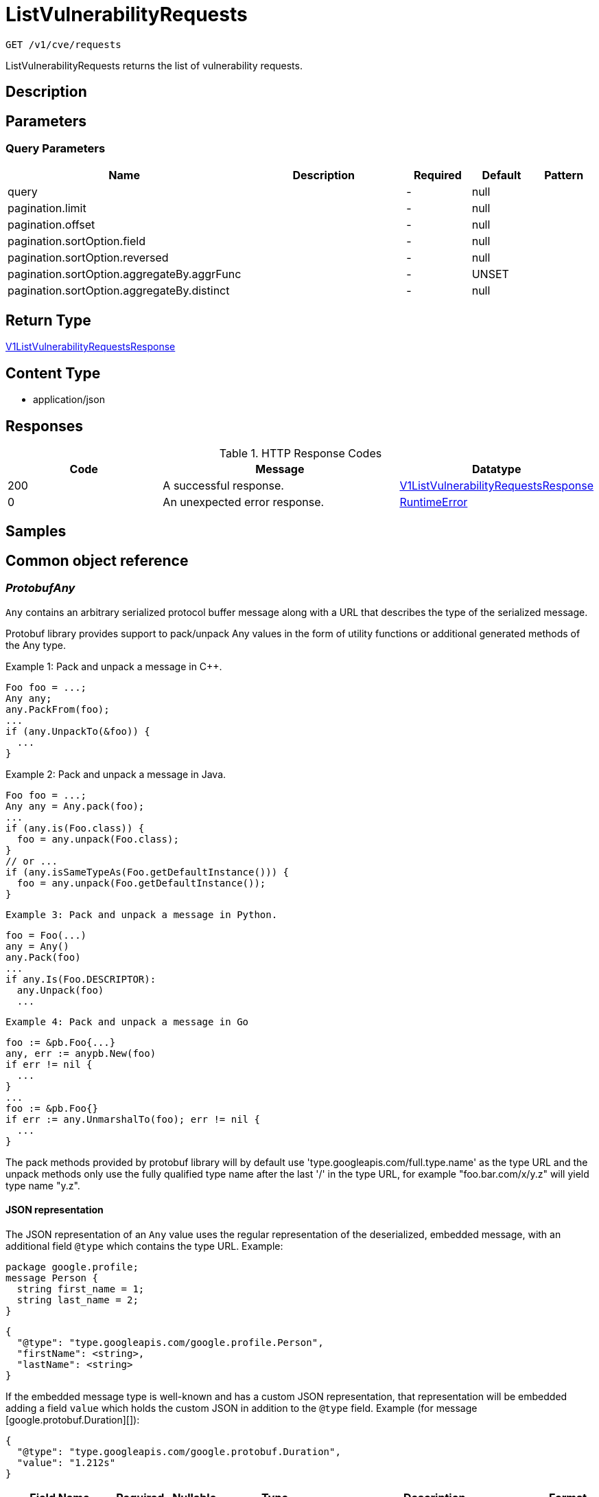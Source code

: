// Auto-generated by scripts. Do not edit.
:_mod-docs-content-type: ASSEMBLY
:context: _v1_cve_requests_get





[id="ListVulnerabilityRequests_{context}"]
= ListVulnerabilityRequests

:toc: macro
:toc-title:

toc::[]


`GET /v1/cve/requests`

ListVulnerabilityRequests returns the list of vulnerability requests.

== Description







== Parameters





=== Query Parameters

[cols="2,3,1,1,1"]
|===
|Name| Description| Required| Default| Pattern

| query
|
| -
| null
|

| pagination.limit
|
| -
| null
|

| pagination.offset
|
| -
| null
|

| pagination.sortOption.field
|
| -
| null
|

| pagination.sortOption.reversed
|
| -
| null
|

| pagination.sortOption.aggregateBy.aggrFunc
|
| -
| UNSET
|

| pagination.sortOption.aggregateBy.distinct
|
| -
| null
|

|===


== Return Type

<<V1ListVulnerabilityRequestsResponse_{context}, V1ListVulnerabilityRequestsResponse>>


== Content Type

* application/json

== Responses

.HTTP Response Codes
[cols="2,3,1"]
|===
| Code | Message | Datatype


| 200
| A successful response.
|  <<V1ListVulnerabilityRequestsResponse_{context}, V1ListVulnerabilityRequestsResponse>>


| 0
| An unexpected error response.
|  <<RuntimeError_{context}, RuntimeError>>

|===

== Samples









ifdef::internal-generation[]
== Implementation



endif::internal-generation[]


[id="common-object-reference_{context}"]
== Common object reference



[id="ProtobufAny_{context}"]
=== _ProtobufAny_
 

`Any` contains an arbitrary serialized protocol buffer message along with a
URL that describes the type of the serialized message.

Protobuf library provides support to pack/unpack Any values in the form
of utility functions or additional generated methods of the Any type.

Example 1: Pack and unpack a message in C++.

    Foo foo = ...;
    Any any;
    any.PackFrom(foo);
    ...
    if (any.UnpackTo(&foo)) {
      ...
    }

Example 2: Pack and unpack a message in Java.

    Foo foo = ...;
    Any any = Any.pack(foo);
    ...
    if (any.is(Foo.class)) {
      foo = any.unpack(Foo.class);
    }
    // or ...
    if (any.isSameTypeAs(Foo.getDefaultInstance())) {
      foo = any.unpack(Foo.getDefaultInstance());
    }

 Example 3: Pack and unpack a message in Python.

    foo = Foo(...)
    any = Any()
    any.Pack(foo)
    ...
    if any.Is(Foo.DESCRIPTOR):
      any.Unpack(foo)
      ...

 Example 4: Pack and unpack a message in Go

     foo := &pb.Foo{...}
     any, err := anypb.New(foo)
     if err != nil {
       ...
     }
     ...
     foo := &pb.Foo{}
     if err := any.UnmarshalTo(foo); err != nil {
       ...
     }

The pack methods provided by protobuf library will by default use
'type.googleapis.com/full.type.name' as the type URL and the unpack
methods only use the fully qualified type name after the last '/'
in the type URL, for example "foo.bar.com/x/y.z" will yield type
name "y.z".

==== JSON representation
The JSON representation of an `Any` value uses the regular
representation of the deserialized, embedded message, with an
additional field `@type` which contains the type URL. Example:

    package google.profile;
    message Person {
      string first_name = 1;
      string last_name = 2;
    }

    {
      "@type": "type.googleapis.com/google.profile.Person",
      "firstName": <string>,
      "lastName": <string>
    }

If the embedded message type is well-known and has a custom JSON
representation, that representation will be embedded adding a field
`value` which holds the custom JSON in addition to the `@type`
field. Example (for message [google.protobuf.Duration][]):

    {
      "@type": "type.googleapis.com/google.protobuf.Duration",
      "value": "1.212s"
    }


[.fields-ProtobufAny]
[cols="2,1,1,2,4,1"]
|===
| Field Name| Required| Nullable | Type| Description | Format

| typeUrl
| 
| 
|   String  
| A URL/resource name that uniquely identifies the type of the serialized protocol buffer message. This string must contain at least one \"/\" character. The last segment of the URL's path must represent the fully qualified name of the type (as in `path/google.protobuf.Duration`). The name should be in a canonical form (e.g., leading \".\" is not accepted).  In practice, teams usually precompile into the binary all types that they expect it to use in the context of Any. However, for URLs which use the scheme `http`, `https`, or no scheme, one can optionally set up a type server that maps type URLs to message definitions as follows:  * If no scheme is provided, `https` is assumed. * An HTTP GET on the URL must yield a [google.protobuf.Type][]   value in binary format, or produce an error. * Applications are allowed to cache lookup results based on the   URL, or have them precompiled into a binary to avoid any   lookup. Therefore, binary compatibility needs to be preserved   on changes to types. (Use versioned type names to manage   breaking changes.)  Note: this functionality is not currently available in the official protobuf release, and it is not used for type URLs beginning with type.googleapis.com. As of May 2023, there are no widely used type server implementations and no plans to implement one.  Schemes other than `http`, `https` (or the empty scheme) might be used with implementation specific semantics.
|     

| value
| 
| 
|   byte[]  
| Must be a valid serialized protocol buffer of the above specified type.
| byte    

|===



[id="RequestExpiryExpiryType_{context}"]
=== _RequestExpiryExpiryType_
 






[.fields-RequestExpiryExpiryType]
[cols="1"]
|===
| Enum Values

| TIME
| ALL_CVE_FIXABLE
| ANY_CVE_FIXABLE

|===


[id="RuntimeError_{context}"]
=== _RuntimeError_
 




[.fields-RuntimeError]
[cols="2,1,1,2,4,1"]
|===
| Field Name| Required| Nullable | Type| Description | Format

| error
| 
| 
|   String  
| 
|     

| code
| 
| 
|   Integer  
| 
| int32    

| message
| 
| 
|   String  
| 
|     

| details
| 
| 
|   List   of <<ProtobufAny_{context}, ProtobufAny>>
| 
|     

|===



[id="StorageApprover_{context}"]
=== _StorageApprover_
 




[.fields-StorageApprover]
[cols="2,1,1,2,4,1"]
|===
| Field Name| Required| Nullable | Type| Description | Format

| id
| 
| 
|   String  
| 
|     

| name
| 
| 
|   String  
| 
|     

|===



[id="StorageDeferralRequest_{context}"]
=== _StorageDeferralRequest_
 




[.fields-StorageDeferralRequest]
[cols="2,1,1,2,4,1"]
|===
| Field Name| Required| Nullable | Type| Description | Format

| expiry
| 
| 
| <<StorageRequestExpiry_{context}, StorageRequestExpiry>>    
| 
|     

|===



[id="StorageDeferralUpdate_{context}"]
=== _StorageDeferralUpdate_
 




[.fields-StorageDeferralUpdate]
[cols="2,1,1,2,4,1"]
|===
| Field Name| Required| Nullable | Type| Description | Format

| CVEs
| 
| 
|   List   of `string`
| 
|     

| expiry
| 
| 
| <<StorageRequestExpiry_{context}, StorageRequestExpiry>>    
| 
|     

|===



[id="StorageFalsePositiveUpdate_{context}"]
=== _StorageFalsePositiveUpdate_
 




[.fields-StorageFalsePositiveUpdate]
[cols="2,1,1,2,4,1"]
|===
| Field Name| Required| Nullable | Type| Description | Format

| CVEs
| 
| 
|   List   of `string`
| 
|     

|===



[id="StorageRequestComment_{context}"]
=== _StorageRequestComment_
 




[.fields-StorageRequestComment]
[cols="2,1,1,2,4,1"]
|===
| Field Name| Required| Nullable | Type| Description | Format

| id
| 
| 
|   String  
| 
|     

| message
| 
| 
|   String  
| 
|     

| user
| 
| 
| <<StorageSlimUser_{context}, StorageSlimUser>>    
| 
|     

| createdAt
| 
| 
|   Date  
| 
| date-time    

|===



[id="StorageRequestExpiry_{context}"]
=== _StorageRequestExpiry_
 




[.fields-StorageRequestExpiry]
[cols="2,1,1,2,4,1"]
|===
| Field Name| Required| Nullable | Type| Description | Format

| expiresWhenFixed
| 
| 
|   Boolean  
| Indicates that this request expires when the associated vulnerability is fixed.
|     

| expiresOn
| 
| 
|   Date  
| Indicates the timestamp when this request expires.
| date-time    

| expiryType
| 
| 
|  <<RequestExpiryExpiryType_{context}, RequestExpiryExpiryType>>  
| 
|    TIME, ALL_CVE_FIXABLE, ANY_CVE_FIXABLE,  

|===



[id="StorageRequestStatus_{context}"]
=== _StorageRequestStatus_
 

Indicates the status of a request. Requests canceled by the user before they are acted upon by the approver
are not tracked/persisted (with the exception of audit logs if it is turned on).

 - PENDING: Default request state. It indicates that the request has not been fulfilled and that an action (approve/deny) is required.
 - APPROVED: Indicates that the request has been approved by the approver.
 - DENIED: Indicates that the request has been denied by the approver.
 - APPROVED_PENDING_UPDATE: Indicates that the original request was approved, but an update is still pending an approval or denial.




[.fields-StorageRequestStatus]
[cols="1"]
|===
| Enum Values

| PENDING
| APPROVED
| DENIED
| APPROVED_PENDING_UPDATE

|===


[id="StorageRequester_{context}"]
=== _StorageRequester_
 




[.fields-StorageRequester]
[cols="2,1,1,2,4,1"]
|===
| Field Name| Required| Nullable | Type| Description | Format

| id
| 
| 
|   String  
| 
|     

| name
| 
| 
|   String  
| 
|     

|===



[id="StorageSlimUser_{context}"]
=== _StorageSlimUser_
 




[.fields-StorageSlimUser]
[cols="2,1,1,2,4,1"]
|===
| Field Name| Required| Nullable | Type| Description | Format

| id
| 
| 
|   String  
| 
|     

| name
| 
| 
|   String  
| 
|     

|===



[id="StorageVulnerabilityRequest_{context}"]
=== _StorageVulnerabilityRequest_
 

Next available tag: 30
VulnerabilityRequest encapsulates a request such as deferral request and false-positive request.


[.fields-StorageVulnerabilityRequest]
[cols="2,1,1,2,4,1"]
|===
| Field Name| Required| Nullable | Type| Description | Format

| id
| 
| 
|   String  
| 
|     

| name
| 
| 
|   String  
| 
|     

| targetState
| 
| 
|  <<StorageVulnerabilityState_{context}, StorageVulnerabilityState>>  
| 
|    OBSERVED, DEFERRED, FALSE_POSITIVE,  

| status
| 
| 
|  <<StorageRequestStatus_{context}, StorageRequestStatus>>  
| 
|    PENDING, APPROVED, DENIED, APPROVED_PENDING_UPDATE,  

| expired
| 
| 
|   Boolean  
| Indicates if this request is a historical request that is no longer in effect due to deferral expiry, cancellation, or restarting cve observation.
|     

| requestor
| 
| 
| <<StorageSlimUser_{context}, StorageSlimUser>>    
| 
|     

| approvers
| 
| 
|   List   of <<StorageSlimUser_{context}, StorageSlimUser>>
| 
|     

| createdAt
| 
| 
|   Date  
| 
| date-time    

| lastUpdated
| 
| 
|   Date  
| 
| date-time    

| comments
| 
| 
|   List   of <<StorageRequestComment_{context}, StorageRequestComment>>
| 
|     

| scope
| 
| 
| <<StorageVulnerabilityRequestScope_{context}, StorageVulnerabilityRequestScope>>    
| 
|     

| requesterV2
| 
| 
| <<StorageRequester_{context}, StorageRequester>>    
| 
|     

| approversV2
| 
| 
|   List   of <<StorageApprover_{context}, StorageApprover>>
| 
|     

| deferralReq
| 
| 
| <<StorageDeferralRequest_{context}, StorageDeferralRequest>>    
| 
|     

| fpRequest
| 
| 
|   Object  
| 
|     

| cves
| 
| 
| <<VulnerabilityRequestCVEs_{context}, VulnerabilityRequestCVEs>>    
| 
|     

| updatedDeferralReq
| 
| 
| <<StorageDeferralRequest_{context}, StorageDeferralRequest>>    
| 
|     

| deferralUpdate
| 
| 
| <<StorageDeferralUpdate_{context}, StorageDeferralUpdate>>    
| 
|     

| falsePositiveUpdate
| 
| 
| <<StorageFalsePositiveUpdate_{context}, StorageFalsePositiveUpdate>>    
| 
|     

|===



[id="StorageVulnerabilityRequestScope_{context}"]
=== _StorageVulnerabilityRequestScope_
 




[.fields-StorageVulnerabilityRequestScope]
[cols="2,1,1,2,4,1"]
|===
| Field Name| Required| Nullable | Type| Description | Format

| imageScope
| 
| 
| <<VulnerabilityRequestScopeImage_{context}, VulnerabilityRequestScopeImage>>    
| 
|     

| globalScope
| 
| 
|   Object  
| 
|     

|===



[id="StorageVulnerabilityState_{context}"]
=== _StorageVulnerabilityState_
 

VulnerabilityState indicates if vulnerability is being observed or deferred(/suppressed). By default, it vulnerabilities are observed.




[.fields-StorageVulnerabilityState]
[cols="1"]
|===
| Enum Values

| OBSERVED
| DEFERRED
| FALSE_POSITIVE

|===


[id="V1ListVulnerabilityRequestsResponse_{context}"]
=== _V1ListVulnerabilityRequestsResponse_
 




[.fields-V1ListVulnerabilityRequestsResponse]
[cols="2,1,1,2,4,1"]
|===
| Field Name| Required| Nullable | Type| Description | Format

| requestInfos
| 
| 
|   List   of <<StorageVulnerabilityRequest_{context}, StorageVulnerabilityRequest>>
| 
|     

|===



[id="VulnerabilityRequestCVEs_{context}"]
=== _VulnerabilityRequestCVEs_
 




[.fields-VulnerabilityRequestCVEs]
[cols="2,1,1,2,4,1"]
|===
| Field Name| Required| Nullable | Type| Description | Format

| cves
| 
| 
|   List   of `string`
| These are (NVD) vulnerability identifiers, `cve` field of `storage.CVE`, and *not* the `id` field. For example, CVE-2021-44832.
|     

|===



[id="VulnerabilityRequestScopeImage_{context}"]
=== _VulnerabilityRequestScopeImage_
 




[.fields-VulnerabilityRequestScopeImage]
[cols="2,1,1,2,4,1"]
|===
| Field Name| Required| Nullable | Type| Description | Format

| registry
| 
| 
|   String  
| 
|     

| remote
| 
| 
|   String  
| 
|     

| tag
| 
| 
|   String  
| 
|     

|===



